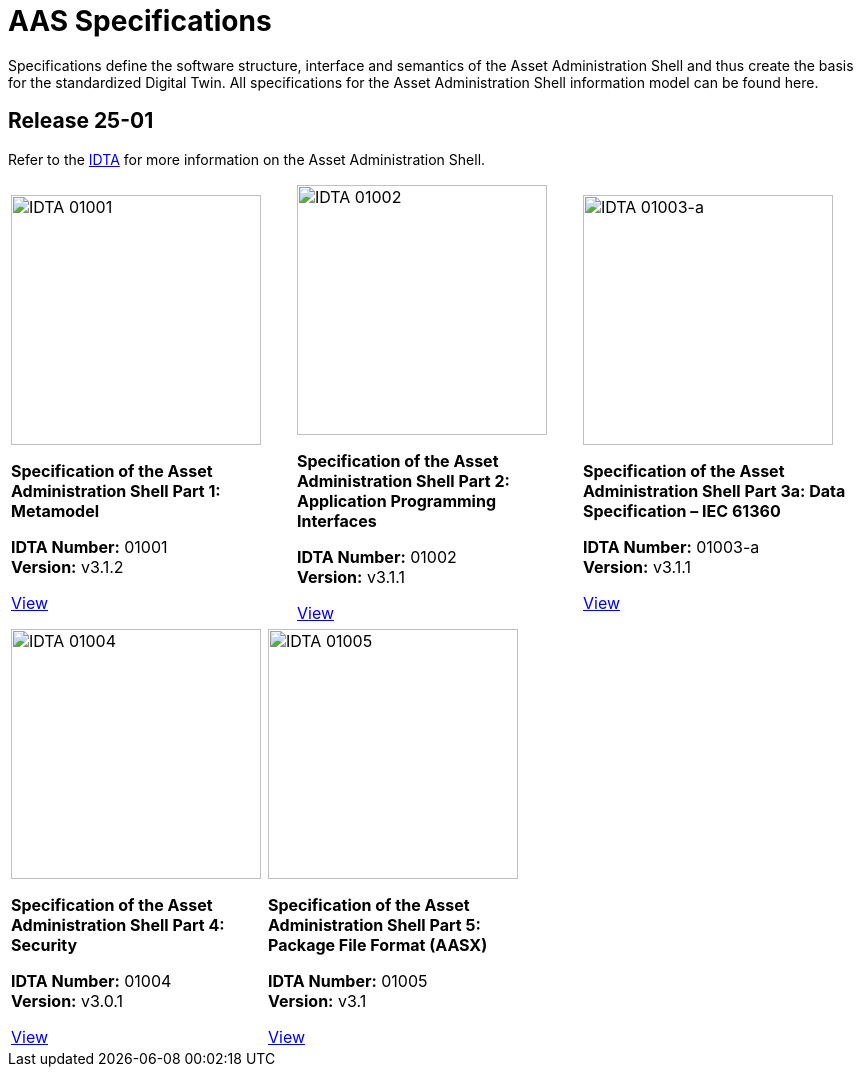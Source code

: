 = AAS Specifications



Specifications define the software structure, interface and semantics of the Asset Administration Shell and thus create the basis for the standardized Digital Twin. All specifications for the Asset Administration Shell information model can be found here.

== Release 25-01

:part-1-mainpage: IDTA-01001:ROOT:index.adoc
:part-2-mainpage: IDTA-01002:ROOT:index.adoc
:part-3a-mainpage: IDTA-01003-a:ROOT:index.adoc
:part-4-mainpage: IDTA-01004:ROOT:index.adoc
:part-5-mainpage: IDTA-01005:ROOT:index.adoc


Refer to the https://industrialdigitaltwin.org[IDTA,window=_blank] for more information on the Asset Administration Shell.

// First row - 3 columns
[cols="1,1,1", frame=none, grid=none]
|===

a| 
[.text-center]
image::IDTA-01001.png[IDTA 01001, width=250, align=center]

[.text-center]
**Specification of the Asset Administration Shell Part 1: Metamodel**

[.text-center]
*IDTA Number:* 01001 +
*Version:* v3.1.2

[.text-center]
link:https://industrialdigitaltwin.io/aas-specifications/IDTA-01001/v3.1.2/index.html[View, role="button", window=_blank]

a| 
[.text-center]
image::IDTA-01002.png[IDTA 01002, width=250, align=center]

[.text-center]
**Specification of the Asset Administration Shell Part 2: Application Programming Interfaces**

[.text-center]
*IDTA Number:* 01002 +
*Version:* v3.1.1

[.text-center]
link:https://industrialdigitaltwin.io/aas-specifications/IDTA-01002/v3.1.1/index.html[View, role="button", window=_blank]

a| 
[.text-center]
image::IDTA-01003-a.png[IDTA 01003-a, width=250, align=center]

[.text-center]
**Specification of the Asset Administration Shell Part 3a: Data Specification – IEC 61360**

[.text-center]
*IDTA Number:* 01003-a +
*Version:* v3.1.1

[.text-center]
link:https://industrialdigitaltwin.io/aas-specifications/IDTA-01003-a/v3.1.1/index.html[View, role="button", window=_blank]

|===

// Second row - 2 columns centered
[cols="1,1", frame=none, grid=none, width=60%, align=center]
|===

a| 
[.text-center]
image::IDTA-01004.png[IDTA 01004, width=250, align=center]

[.text-center]
**Specification of the Asset Administration Shell Part 4: Security**

[.text-center]
*IDTA Number:* 01004 +
*Version:* v3.0.1

[.text-center]
link:https://industrialdigitaltwin.io/aas-specifications/IDTA-01004/v3.0.1/index.html[View, role="button", window=_blank]

a| 
[.text-center]
image::IDTA-01005.png[IDTA 01005, width=250, align=center]

[.text-center]
**Specification of the Asset Administration Shell Part 5: Package File Format (AASX)**

[.text-center]
*IDTA Number:* 01005 +
*Version:* v3.1

[.text-center]
link:https://industrialdigitaltwin.io/aas-specifications/IDTA-01005/v3.1/index.html[View, role="button", window=_blank]

|===